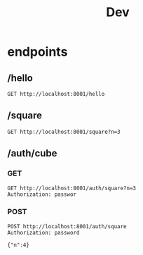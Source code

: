 #+title: Dev

* endpoints
** /hello
#+begin_src restclient
GET http://localhost:8001/hello
#+end_src

** /square
#+begin_src restclient
GET http://localhost:8001/square?n=3
#+end_src

#+RESULTS:
#+BEGIN_SRC js
9
// GET http://localhost:8001/square?n=3
// HTTP/1.1 200 OK
// Content-Type: application/json
// Date: Sun, 30 Apr 2023 11:29:26 GMT
// Content-Length: 2
// Request duration: 0.003905s
#+END_SRC

** /auth/cube
*** GET
#+begin_src restclient
GET http://localhost:8001/auth/square?n=3
Authorization: passwor
#+end_src

#+RESULTS:
#+BEGIN_SRC js
{
  "status": 401,
  "error": "bad password"
}

// GET http://localhost:8001/auth/square?n=3
// HTTP/1.1 401 Unauthorized
// Content-Type: application/json
// Date: Sun, 30 Apr 2023 11:30:14 GMT
// Content-Length: 38
// Request duration: 0.004191s
#+END_SRC

*** POST
#+begin_src restclient
POST http://localhost:8001/auth/square
Authorization: password

{"n":4}
#+end_src

#+RESULTS:
#+BEGIN_SRC js
16
// POST http://localhost:8001/auth/square
// HTTP/1.1 200 OK
// Content-Type: application/json
// Date: Sun, 30 Apr 2023 11:39:37 GMT
// Content-Length: 3
// Request duration: 0.002138s
#+END_SRC
